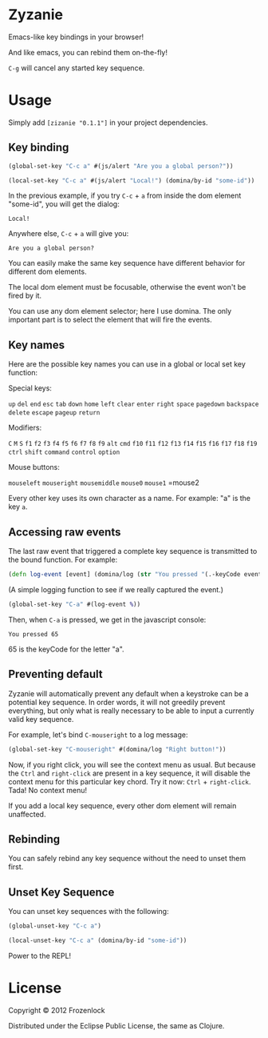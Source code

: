 * Zyzanie

Emacs-like key bindings in your browser!

And like emacs, you can rebind them on-the-fly!

=C-g= will cancel any started key sequence.

* Usage
Simply add =[zizanie "0.1.1"]= in your project dependencies.

** Key binding
   #+BEGIN_SRC clojure
(global-set-key "C-c a" #(js/alert "Are you a global person?"))

(local-set-key "C-c a" #(js/alert "Local!") (domina/by-id "some-id"))
   #+END_SRC

   In the previous example, if you try =C-c= + =a= from inside the dom
   element "some-id", you will get the dialog:
: Local!

   Anywhere else, =C-c= +  =a= will give you:
: Are you a global person?

   You can easily make the same key sequence have different behavior
   for different dom elements.

   The local dom element must be focusable, otherwise the event won't be
   fired by it.

   You can use any dom element selector; here I use domina. The only
   important part is to select the element that will fire the events.
** Key names
   Here are the possible key names you can use in a global or local
   set key function:
   
   Special keys:

   =up= =del= =end= =esc= =tab= =down= =home= =left= =clear= =enter=
   =right= =space= =pagedown= =backspace= =delete= =escape= =pageup=
   =return=

   Modifiers:

   =C= =M= =S= =f1= =f2= =f3= =f4= =f5= =f6= =f7= =f8= =f9= =alt=
   =cmd= =f10= =f11= =f12= =f13= =f14= =f15= =f16= =f17= =f18= =f19=
   =ctrl= =shift= =command= =control= =option=

   Mouse buttons:
   
   =mouseleft= =mouseright= =mousemiddle= =mouse0= =mouse1= =mouse2

   Every other key uses its own character as a name. For example: "a" is the key =a=.

** Accessing raw events

   The last raw event that triggered a complete key sequence is
   transmitted to the bound function. For example:

   #+BEGIN_SRC clojure
   (defn log-event [event] (domina/log (str "You pressed "(.-keyCode event))))
   #+END_SRC

   (A simple logging function to see if we really captured the event.)

   #+BEGIN_SRC clojure
   (global-set-key "C-a" #(log-event %))
   #+END_SRC

   Then, when =C-a= is pressed, we get in the javascript console:
   : You pressed 65
   65 is the keyCode for the letter "a".

** Preventing default
   Zyzanie will automatically prevent any default when a keystroke can
   be a potential key sequence. In order words, it will not greedily
   prevent everything, but only what is really necessary to be able to
   input a currently valid key sequence.

   For example, let's bind =C-mouseright= to a log message:
   #+BEGIN_SRC clojure
   (global-set-key "C-mouseright" #(domina/log "Right button!"))
   #+END_SRC

   Now, if you right click, you will see the context menu as usual.
   But because the =Ctrl= and =right-click= are present in a key
   sequence, it will disable the context menu for this particular key
   chord. Try it now: =Ctrl= + =right-click=. Tada! No context menu!
   
   If you add a local key sequence, every other dom element will
   remain unaffected.

** Rebinding

   You can safely rebind any key sequence without the need to unset them
   first.

** Unset Key Sequence

You can unset key sequences with the following:

#+BEGIN_SRC clojure
(global-unset-key "C-c a")

(local-unset-key "C-c a" (domina/by-id "some-id"))
#+END_SRC

Power to the REPL!
* License

Copyright © 2012 Frozenlock

Distributed under the Eclipse Public License, the same as Clojure.
